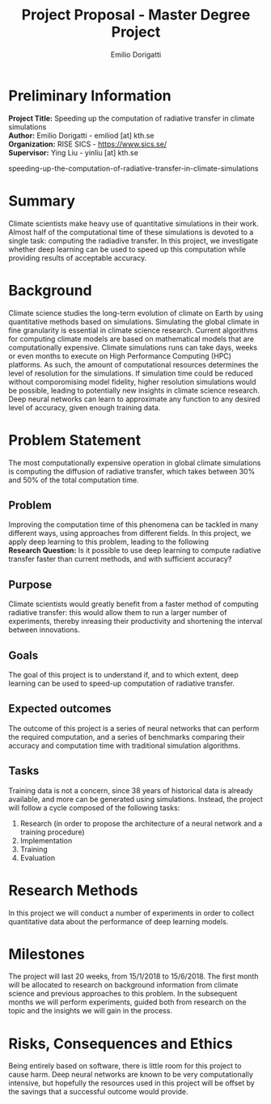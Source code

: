 #+TITLE: Project Proposal - Master Degree Project
#+AUTHOR: Emilio Dorigatti
#+OPTIONS: toc:nil

* Preliminary Information
**Project Title:** Speeding up the computation of radiative transfer in climate simulations \\
**Author:** Emilio Dorigatti - emiliod [at] kth.se \\
**Organization:** RISE SICS - https://www.sics.se/ \\
**Supervisor:** Ying Liu - yinliu [at] kth.se

speeding-up-the-computation-of-radiative-transfer-in-climate-simulations

* Summary
Climate scientists make heavy use of quantitative simulations in their work. Almost half of the computational time of these simulations is devoted to a single task: computing the radiadive transfer. In this project, we investigate whether deep learning can be used to speed up this computation while providing results of acceptable accuracy.

* Background
Climate science studies the long-term evolution of climate on Earth by using quantitative methods based on simulations. Simulating the global climate in fine granularity is essential in climate science research. Current algorithms for computing climate models are based on mathematical models that are computationally expensive. Climate simulations runs can take days, weeks or even months to execute on High Performance Computing (HPC) platforms. As such, the amount of computational resources determines the level of resolution for the simulations. If simulation time could be reduced without comporomising model fidelity, higher resolution simulations would be possible, leading to potentially new insights in climate science research.
Deep neural networks can learn to approximate any function to any desired level of accuracy, given enough training data.

* Problem Statement
The most computationally expensive operation in global climate simulations is computing the diffusion of radiative transfer, which takes between 30% and 50% of the total computation time.

** Problem
Improving the computation time of this phenomena can be tackled in many different ways, using approaches from different fields. In this project, we apply deep learning to this problem, leading to the following \\

**Research Question:** Is it possible to use deep learning to compute radiative transfer faster than current methods, and with sufficient accuracy?

** Purpose
Climate scientists would greatly benefit from a faster method of computing radiative transfer: this would allow them to run a larger number of experiments, thereby inreasing their productivity and shortening the interval between innovations.

** Goals
The goal of this project is to understand if, and to which extent, deep learning can be used to speed-up computation of radiative transfer.

** Expected outcomes
The outcome of this project is a series of neural networks that can perform the required computation, and a series of benchmarks comparing their accuracy and computation time with traditional simulation algorithms.

** Tasks
Training data is not a concern, since 38 years of historical data is already available, and more can be generated using simulations. Instead, the project will follow a cycle composed of the following tasks:

1. Research (in order to propose the architecture of a neural network and a training procedure)
2. Implementation
3. Training
4. Evaluation

* Research Methods
In this project we will conduct a number of experiments in order to collect quantitative data about the performance of deep learning models.

* Milestones
The project will last 20 weeks, from 15/1/2018 to 15/6/2018. The first month will be allocated to research on background information from climate science and previous approaches to this problem. In the subsequent months we will perform experiments, guided both from research on the topic and the insights we will gain in the process. 

* Risks, Consequences and Ethics
Being entirely based on software, there is little room for this project to cause harm. Deep neural networks are known to be very computationally intensive, but hopefully the resources used in this project will be offset by the savings that a successful outcome would provide.
